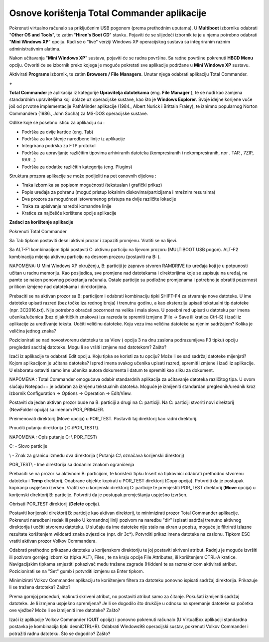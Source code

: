 Osnove korištenja Total Commander aplikacije
============================================

Pokrenuti virtualno računalo sa priključenim USB pogonom (prema
prethodnim uputama). U **Multiboot** izborniku odabrati "**Other OS and
Tools**", te zatim "**Hiren's Boot CD**" stavku. Pojaviti će se
slijedeći izbornik te je u njemu potrebno odabrati "**Mini Windows XP**"
opciju. Radi se o "live" verziji Windows XP operacijskog sustava sa
integriranim raznim administrativnim alatima.

Nakon učitavanja "**Mini Windows XP**" sustava, pojaviti će se radna
površina. Sa radne površine pokrenuti **HBCD Menu** opciju. Otvoriti će
se izbornik preko kojega je moguće pokretati sve aplikacije podržane u
**Mini Windows XP** sustavu.

|image0|

Aktivirati **Programs** izbornik, te zatim **Browsers** **/** **File**
**Managers**. Unutar njega odabrati aplikaciju Total Commander.

|image1|

+\ |image2|

**Total Commander** je aplikacija iz kategorije **Upravitelja
datotekama** (eng. **File Manager** ), te se nudi kao zamjena
standardnim upraviteljima koji dolaze uz operacijske sustave, kao što je
**Windows Explorer**. Svoje idejne korijene vuče još od prvotne
implementacije PathMinder aplikacije (1984., Albert Nurick i Brittain
Fraley), te iznimno popularnog Norton Commandera (1986., John Socha) za
MS-DOS operacijske sustave.

Odlike koje se posebno ističu za aplikaciju su :

-  Podrška za dvije kartice (eng. Tab)

-  Podrška za korištenje naredbene linije iz aplikacije

-  Integrirana podrška za FTP protokol

-  Podrška za upravljanje različitim tipovima arhiviranih datoteka
   (kompresiranih i nekompresiranih, npr . TAR , 7ZIP, RAR...)

-  Podrška za dodatke različitih kategorija (eng. Plugins)

Struktura prozora aplikacije se može podijeliti na pet osnovnih dijelova
:

-  Traka izbornika sa popisom mogućnosti (tekstualan i grafički prikaz)

-  Popis uređaja za pohranu (moguć pristup lokalnim
   diskovima/particijama i mrežnim resursima)

-  Dva prozora za mogućnost istovremenog pristupa na dvije različite
   lokacije

-  Traka za upisivanje naredbi komandne linije

-  Kratice za najčešće korištene opcije aplikacije

**Zadaci za korištenje aplikacije**

Pokrenuti Total Commander

Sa Tab tipkom postaviti desni aktivni prozor i zapaziti promjenu.
Vratiti se na lijevi.

Sa ALT-F1 kombinacijom tipki postaviti C: aktivnu particiju na lijevom
prozoru (MULTIBOOT USB pogon). ALT-F2 kombinacija mijenja aktivnu
particiju na desnom prozoru (postaviti na B: ).

NAPOMENA: U Mini Windows XP okruženju, B: particiji je zapravo stvoren
RAMDRIVE tip uređaja koji je u potpunosti učitan u radnu memoriju. Kao
posljedica, sve promjene nad datotekama i direktorijima koje se zapisuju
na uređaj, ne pamte se nakon ponovnog pokretanja računala. Ostale
particije su podložne promjenama i potrebno je obratiti pozornost
prilikom izmjene nad datotekama i direktorijima.

Prebaciti se na aktivan prozor sa B: particijom i odabrati kombinaciju
tipki SHIFT-F4 za stvaranje nove datoteke. U ime datoteke upisati razred
(bez točke iza rednog broja) i trenutnu godinu, a kao ekstenziju upisati
tekstualni tip datoteke (npr. 3C2016.txt). Nije potrebno obraćati
pozornost na velika i mala slova. U posebni red upisati u datoteku par
imena učenika/učenica (bez dijakritičkih znakova) iza razreda te
spremiti izmjene (File -> Save ili kratica Ctrl-S) i izaći iz aplikacije
za uređivanje teksta. Uočiti veličinu datoteke. Koju vezu ima veličina
datoteke sa njenim sadržajem? Kolika je veličina jednog znaka?

Pozicionirati se nad novostvorenu datoteku te sa View ( opcija 3 na dnu
zaslona podrazumijeva F3 tipku) opciju pregledati sadržaj datoteke. Mogu
li se vršiti izmjene nad datotekom? Zašto?

Izaći iz aplikacije te odabrati Edit opciju. Koju tipka se koristi za tu
opciju? Može li se sad sadržaj datoteke mijenjati? Kojom aplikacijom je
učitana datoteka? Ispred imena svakog učenika upisati razred, spremiti
izmjene i izaći iz aplikacije. U elaboratu ostaviti samo ime učenika
autora dokumenta i datum te spremiti kao sliku za dokument.

NAPOMENA : Total Commander omogućava odabir standardnih aplikacija za
učitavanje datoteka različitog tipa. U ovom slučaju Notepad++ je odabran
za izmjenu tekstualnih datoteka. Moguće je izmijeniti standardan
preglednik/urednik kroz izbornik Configuration -> Options -> Operation
-> Edit/View.

Postaviti da jedan aktivan prozor bude na B: particiji a drugi na C:
particiji. Na C: particiji stvoriti novi direktorij (NewFolder opcija)
sa imenom POR\_PRIMJER.

Preimenovati direktorij (Move opcija) u POR\_TEST. Postaviti taj
direktorij kao radni direktorij.

Proučiti putanju direktorija ( C:\\POR\_TEST\\).

NAPOMENA : Opis putanje C: \\ POR\_TEST\\

C: - Slovo particije

\\ - Znak za granicu između dva direktorija ( Putanja C:\\ označava
korijenski direktorij)

POR\_TEST\\ - Ime direktorija sa dodanim znakom ograničenja

Prebaciti se na prozor sa aktivnom B: particijom, te koristeći tipku
Insert na tipkovnici odabrati prethodno stvorenu datoteku i **Temp**
direktorij. Odabrane objekte kopirati u POR\_TEST direktorij (Copy
opcija). Potvrditi da je postupak kopiranja uspješno izvršen. Vratiti se
u korijenski direktorij C: particije te premjestiti POR\_TEST direktorij
(**Move** opcija) u korijenski direktorij B: particije. Potvrditi da je
postupak premještanja uspješno izvršen.

Obrisati POR\_TEST direktorij (**Delete** opcija).

Postaviti korijenski direktorij B: particije kao aktivan direktorij, te
minimizirati prozor Total Commander aplikacije. Pokrenuti naredbeni
redak ili preko U komandnoj liniji pozivom na naredbu "dir" ispisati
sadržaj trenutno aktivnog direktorija i uočiti stvorenu datoteku. U
slučaju da ime datoteke nije stalo na ekran u popisu, moguće je
filtrirati izlazne rezultate korištenjem wildcard znaka zvjezdice (npr.
dir 3c\*). Potvrditi prikaz imena datoteke na zaslonu. Tipkom ESC
vratiti aktivan prozor Volkov Commandera.

Odabrati prethodno prikazanu datoteku u korijenskom direktoriju te joj
postaviti skriveni atribut. Radnju je moguće izvršiti ili pozivom
gornjeg izbornika (tipka ALT), Files , te na kraju opcije File
Attributes, ili korištenjem CTRL-A kratice. Navigacijskim tipkama
smjestiti pokazivač među tražene zagrade (Hidden) te sa razmaknicom
aktivirati atribut. Pozicionirati se na "Set" gumb i potvrditi izmjenu
sa Enter tipkom.

Minimizirati Volkov Commander aplikaciju te korištenjem filtera za
datoteku ponovno ispisati sadržaj direktorija. Prikazuje li se tražena
datoteka? Zašto?

Prema gornjoj proceduri, maknuti skriveni atribut, no postaviti atribut
samo za čitanje. Pokušati izmijeniti sadržaj datoteke. Je li izmjena
uspješno spremljena? Je li se dogodilo što drukčije u odnosu na
spremanje datoteke sa početka ove vježbe? Može li se izmijeniti ime
datoteke? Zašto?

Izaći iz aplikacije Volkov Commander (QUIT opcija) i ponovno pokrenuti
računalo (U VirtualBox aplikaciji standardna postavka je kombinacija
tipki desniCTRL+R). Odabrati Windows98 operacijski sustav, pokrenuti
Volkov Commander i potražiti radnu datoteku. Što se dogodilo? Zašto?

.. |image0| image:: media01/image1.png
   :width: 3.65229in
   :height: 2.75591in
.. |image1| image:: media01/image2.png
   :width: 4.38542in
   :height: 3.13542in
.. |image2| image:: media01/image3.png
   :width: 7.08611in
   :height: 4.86150in
